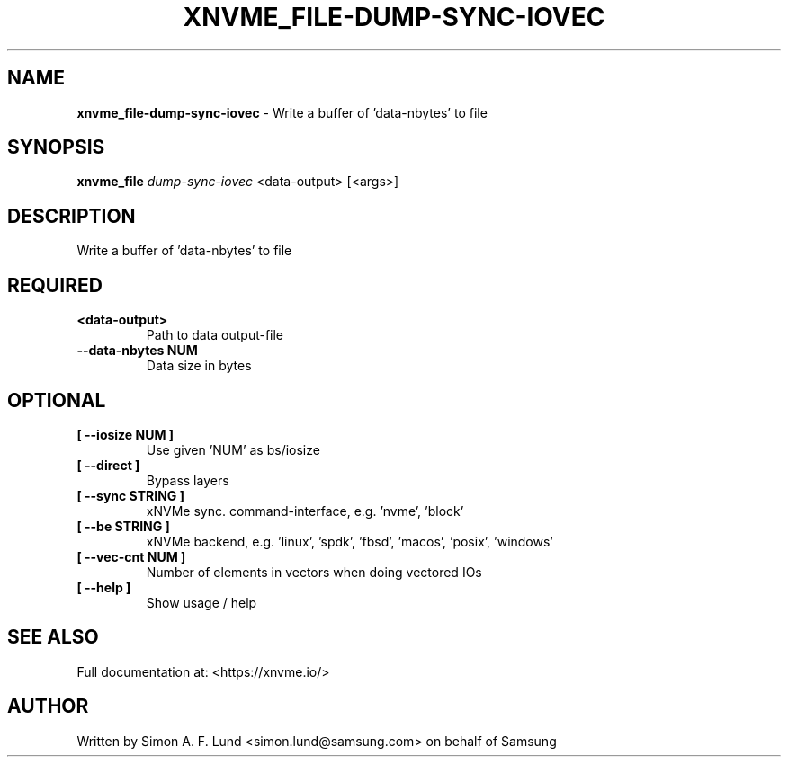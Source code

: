 .\" Text automatically generated by txt2man
.TH XNVME_FILE-DUMP-SYNC-IOVEC 1 "09 September 2024" "xNVMe" "xNVMe"
.SH NAME
\fBxnvme_file-dump-sync-iovec \fP- Write a buffer of 'data-nbytes' to file
.SH SYNOPSIS
.nf
.fam C
\fBxnvme_file\fP \fIdump-sync-iovec\fP <data-output> [<args>]
.fam T
.fi
.fam T
.fi
.SH DESCRIPTION
Write a buffer of 'data-nbytes' to file
.SH REQUIRED
.TP
.B
<data-output>
Path to data output-file
.TP
.B
\fB--data-nbytes\fP NUM
Data size in bytes
.RE
.PP

.SH OPTIONAL
.TP
.B
[ \fB--iosize\fP NUM ]
Use given 'NUM' as bs/iosize
.TP
.B
[ \fB--direct\fP ]
Bypass layers
.TP
.B
[ \fB--sync\fP STRING ]
xNVMe sync. command-interface, e.g. 'nvme', 'block'
.TP
.B
[ \fB--be\fP STRING ]
xNVMe backend, e.g. 'linux', 'spdk', 'fbsd', 'macos', 'posix', 'windows'
.TP
.B
[ \fB--vec-cnt\fP NUM ]
Number of elements in vectors when doing vectored IOs
.TP
.B
[ \fB--help\fP ]
Show usage / help
.RE
.PP


.SH SEE ALSO
Full documentation at: <https://xnvme.io/>
.SH AUTHOR
Written by Simon A. F. Lund <simon.lund@samsung.com> on behalf of Samsung
